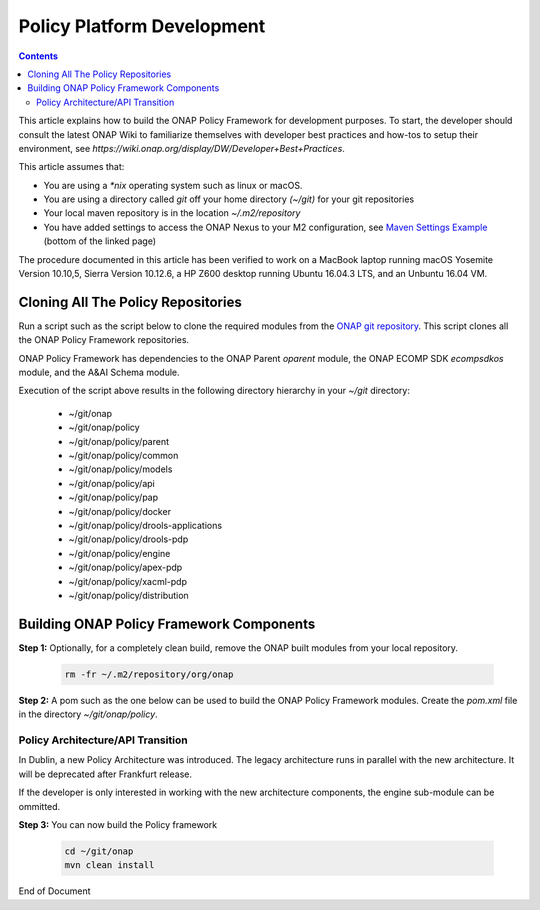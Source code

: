 .. This work is licensed under a
.. Creative Commons Attribution 4.0 International License.
.. http://creativecommons.org/licenses/by/4.0


Policy Platform Development
###########################

.. contents::
    :depth: 2


This article explains how to build the ONAP Policy Framework for development purposes. To start, the developer should consult the latest ONAP Wiki to familiarize themselves with developer best practices and how-tos to setup their environment, see `https://wiki.onap.org/display/DW/Developer+Best+Practices`.


This article assumes that:

* You are using a *\*nix* operating system such as linux or macOS.
* You are using a directory called *git* off your home directory *(~/git)* for your git repositories
* Your local maven repository is in the location *~/.m2/repository*
* You have added settings to access the ONAP Nexus to your M2 configuration, see `Maven Settings Example <https://wiki.onap.org/display/DW/Setting+Up+Your+Development+Environment>`_ (bottom of the linked page)

The procedure documented in this article has been verified to work on a MacBook laptop running macOS Yosemite Version 10.10,5, Sierra Version 10.12.6, a HP Z600 desktop running Ubuntu 16.04.3 LTS, and an Unbuntu 16.04 VM.

Cloning All The Policy Repositories
***********************************

Run a script such as the script below to clone the required modules from the `ONAP git repository <https://gerrit.onap.org/r/#/admin/projects/?filter=policy>`_. This script clones all the ONAP Policy Framework repositories.

ONAP Policy Framework has dependencies to the ONAP Parent *oparent* module, the ONAP ECOMP SDK *ecompsdkos* module, and the A&AI Schema module.


.. code-block:: bash
   :caption: Typical ONAP Policy Framework Clone Script
   :linenos:

    #!/usr/bin/env bash

    ## script name for output
    MOD_SCRIPT_NAME=`basename $0`

    ## the ONAP clone directory, defaults to "onap"
    clone_dir="onap"

    ## the ONAP repos to clone
    onap_repos="\
    policy/parent \
    policy/common \
    policy/models \
    policy/docker \
    policy/api \
    policy/pap \
    policy/apex-pdp \
    policy/drools-pdp \
    policy/drools-applications \
    policy/xacml-pdp \
    policy/engine \
    policy/distribution"

    ##
    ## Help screen and exit condition (i.e. too few arguments)
    ##
    Help()
    {
        echo ""
        echo "$MOD_SCRIPT_NAME - clones all required ONAP git repositories"
        echo ""
        echo "       Usage:  $MOD_SCRIPT_NAME [-options]"
        echo ""
        echo "       Options"
        echo "         -d          - the ONAP clone directory, defaults to '.'"
        echo "         -h          - this help screen"
        echo ""
        exit 255;
    }

    ##
    ## read command line
    ##
    while [ $# -gt 0 ]
    do
        case $1 in
            #-d ONAP clone directory
            -d)
                shift
                if [ -z "$1" ]; then
                    echo "$MOD_SCRIPT_NAME: no clone directory"
                    exit 1
                fi
                clone_dir=$1
                shift
            ;;

            #-h prints help and exists
            -h)
                Help;exit 0;;

            *)    echo "$MOD_SCRIPT_NAME: undefined CLI option - $1"; exit 255;;
        esac
    done

    if [ -f "$clone_dir" ]; then
        echo "$MOD_SCRIPT_NAME: requested clone directory '$clone_dir' exists as file"
        exit 2
    fi
    if [ -d "$clone_dir" ]; then
        echo "$MOD_SCRIPT_NAME: requested clone directory '$clone_dir' exists as directory"
        exit 2
    fi

    mkdir $clone_dir
    if [ $? != 0 ]
    then
        echo cannot clone ONAP repositories, could not create directory '"'$clone_dir'"'
        exit 3
    fi

    for repo in $onap_repos
    do
        repoDir=`dirname "$repo"`
        repoName=`basename "$repo"`

        if [ ! -z $dirName ]
        then
            mkdir "$clone_dir/$repoDir"
            if [ $? != 0 ]
            then
                echo cannot clone ONAP repositories, could not create directory '"'$clone_dir/repoDir'"'
                exit 4
            fi
        fi

        git clone https://gerrit.onap.org/r/${repo} $clone_dir/$repo
    done

    echo ONAP has been cloned into '"'$clone_dir'"'


Execution of the script above results in the following directory hierarchy in your *~/git* directory:

    *  ~/git/onap
    *  ~/git/onap/policy
    *  ~/git/onap/policy/parent
    *  ~/git/onap/policy/common
    *  ~/git/onap/policy/models
    *  ~/git/onap/policy/api
    *  ~/git/onap/policy/pap
    *  ~/git/onap/policy/docker
    *  ~/git/onap/policy/drools-applications
    *  ~/git/onap/policy/drools-pdp
    *  ~/git/onap/policy/engine
    *  ~/git/onap/policy/apex-pdp
    *  ~/git/onap/policy/xacml-pdp
    *  ~/git/onap/policy/distribution


Building ONAP Policy Framework Components
*****************************************

**Step 1:** Optionally, for a completely clean build, remove the ONAP built modules from your local repository.

    .. code-block:: bash

        rm -fr ~/.m2/repository/org/onap


**Step 2:**  A pom such as the one below can be used to build the ONAP Policy Framework modules. Create the *pom.xml* file in the directory *~/git/onap/policy*.

.. code-block:: xml
   :caption: Typical pom.xml to build the ONAP Policy Framework
   :linenos:

    <project xmlns="http://maven.apache.org/POM/4.0.0" xmlns:xsi="http://www.w3.org/2001/XMLSchema-instance" xsi:schemaLocation="http://maven.apache.org/POM/4.0.0 http://maven.apache.org/xsd/maven-4.0.0.xsd">
        <modelVersion>4.0.0</modelVersion>
        <groupId>org.onap</groupId>
        <artifactId>onap-policy</artifactId>
        <version>1.0.0-SNAPSHOT</version>
        <packaging>pom</packaging>
        <name>${project.artifactId}</name>
        <inceptionYear>2017</inceptionYear>
        <organization>
            <name>ONAP</name>
        </organization>

        <modules>
            <module>parent</module>
            <module>common</module>
            <module>models</module>
            <module>api</module>
            <module>pap</module>
            <module>apex-pdp</module>
            <module>xacml-pdp</module>
            <module>drools-pdp</module>
            <module>drools-applications</module>
            <!-- The engine repo is being deprecated,
            and can be ommitted if not working with
            legacy api and components. -->
            <module>engine</module>
            <module>distribution</module>
        </modules>
    </project>

Policy Architecture/API Transition
~~~~~~~~~~~~~~~~~~~~~~~~~~~~~~~~~~

In Dublin, a new Policy Architecture was introduced. The legacy architecture runs in parallel with the new architecture. It will be deprecated after Frankfurt release.

If the developer is only interested in working with the new architecture components, the engine sub-module can be ommitted.


**Step 3:** You can now build the Policy framework

    .. code-block:: bash

       cd ~/git/onap
       mvn clean install



End of Document

